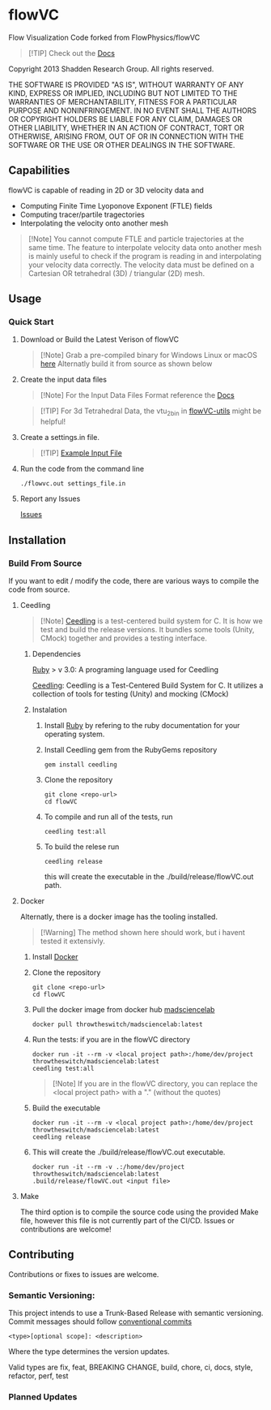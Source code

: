 * flowVC


[[../../actions][../../workflows/CI/badge.svg]]
[[../../actions][../../workflows/CD/badge.svg]]
[[../../actions][../../workflows/Docs/badge.svg]]


Flow Visualization Code forked from FlowPhysics/flowVC

#+begin_quote
[!TIP]
Check out the [[https://FlowPhysics.github.io/flowVC/][Docs]]
#+end_quote

Copyright 2013 Shadden Research Group. All rights reserved.

THE SOFTWARE IS PROVIDED "AS IS", WITHOUT WARRANTY OF ANY KIND, EXPRESS
OR IMPLIED, INCLUDING BUT NOT LIMITED TO THE WARRANTIES OF
MERCHANTABILITY, FITNESS FOR A PARTICULAR PURPOSE AND NONINFRINGEMENT.
IN NO EVENT SHALL THE AUTHORS OR COPYRIGHT HOLDERS BE LIABLE FOR ANY
CLAIM, DAMAGES OR OTHER LIABILITY, WHETHER IN AN ACTION OF CONTRACT,
TORT OR OTHERWISE, ARISING FROM, OUT OF OR IN CONNECTION WITH THE
SOFTWARE OR THE USE OR OTHER DEALINGS IN THE SOFTWARE.

** Capabilities
flowVC is capable of reading in 2D or 3D velocity data and

- Computing Finite Time Lyoponove Exponent (FTLE) fields
- Computing tracer/partile tragectories
- Interpolating the velocity onto another mesh

#+begin_quote
[!Note]
You cannot compute FTLE and particle trajectories at the same time. The feature to interpolate velocity data onto another mesh is mainly useful to check if the program is reading in and interpolating your velocity data correctly. The velocity data must be defined on a Cartesian OR tetrahedral (3D) / triangular (2D) mesh.
#+end_quote
  

** Usage
*** Quick Start
**** Download or Build the Latest Verison of flowVC

   #+begin_quote
   [!Note]
   Grab a pre-compiled binary for Windows Linux or macOS [[../../releases/latest][here]]
   Alternatly build it from source as shown below
   #+end_quote   
   
**** Create the input data files
   #+begin_quote
   [!Note]
   For the Input Data Files Format reference the [[https://FlowPhysics.github.io/flowVC/][Docs]]
   #+end_quote
   
   #+begin_quote
   [!TIP]
   For 3d Tetrahedral Data, the vtu_2bin in [[https://github.com/bkm82/flowVC-utils][flowVC-utils]] might be helpful!
   #+end_quote
   
**** Create a settings.in file. 
   #+begin_quote
   [!TIP]
   [[./examples/inputfile.in][Example Input File]]
   #+end_quote

   
**** Run the code from the command line
#+begin_src shell
./flowvc.out settings_file.in
#+end_src

**** Report any Issues
[[../../issues][Issues]]

** Installation

*** Build From Source
If you want to edit / modify the code, there are various ways to compile the code from source.

**** Ceedling

#+begin_quote
[!Note]
[[https://github.com/ThrowTheSwitch/Ceedling][Ceedling]] is a test-centered build system for C. It is how we test and build the release versions. It bundles some tools (Unity, CMock) together and provides a testing interface.
#+end_quote

***** Dependencies
[[https://www.ruby-lang.org/en/][Ruby]] > v 3.0: A programing language used for Ceedling

[[https://github.com/ThrowTheSwitch/Ceedling][Ceedling]]: Ceedling is a Test-Centered Build System for C. It utilizes a collection of tools for testing (Unity) and mocking (CMock) 

***** Instalation
****** Install [[https://www.ruby-lang.org/en/][Ruby]] by refering to the ruby documentation for your operating system.

****** Install Ceedling gem from the RubyGems repository
    #+begin_src shell
     gem install ceedling
   #+end_src

****** Clone the repository
   #+begin_src shell
     git clone <repo-url>
     cd flowVC
   #+end_src
****** To compile and run all of the tests, run
   #+begin_src shell
     ceedling test:all
   #+end_src
****** To build the relese run

   #+begin_src shell
     ceedling release
   #+end_src
   
   this will create the executable in the ./build/release/flowVC.out path.

**** Docker
Alternatly, there is a docker image has the tooling installed.
  #+begin_quote
   [!Warning]
   The method shown here should work, but i havent tested it extensivly.  
   #+end_quote

***** Install [[https://docs.docker.com/engine/install/][Docker]]
***** Clone the repository
   #+begin_src shell
     git clone <repo-url>
     cd flowVC
   #+end_src
   
***** Pull the docker image from docker hub [[https://hub.docker.com/r/throwtheswitch/madsciencelab][madsciencelab]] 
   #+begin_src shell
     docker pull throwtheswitch/madsciencelab:latest
   #+end_src
***** Run the tests: if you are in the flowVC directory
   #+begin_src shell
     docker run -it --rm -v <local project path>:/home/dev/project throwtheswitch/madsciencelab:latest
     ceedling test:all
   #+end_src

   #+begin_quote
   [!Note]
   If you are in the flowVC directory, you can replace the <local project path> with a "." (without the quotes)
   #+end_quote
***** Build the executable
   #+begin_src shell
     docker run -it --rm -v <local project path>:/home/dev/project throwtheswitch/madsciencelab:latest
     ceedling release     
   #+end_src
***** This will create the ./build/release/flowVC.out executable.
  
   #+begin_src shell
     docker run -it --rm -v .:/home/dev/project throwtheswitch/madsciencelab:latest
     .build/release/flowVC.out <input file>  
   #+end_src

   
**** Make
The third option is to compile the source code using the provided Make file, however this file is not currently part of the CI/CD. Issues or contributions are welcome!

** Contributing
Contributions or fixes to issues are welcome.


*** Semantic Versioning:
This project intends to use a Trunk-Based Release with semantic versioning. Commit messages should follow [[https://www.conventionalcommits.org/en/v1.0.0/][conventional commits]]
#+begin_src shell
<type>[optional scope]: <description>
#+end_src

Where the type determines the version updates.

Valid types are fix, feat, BREAKING CHANGE, build, chore, ci, docs, style, refactor, perf, test


*** Planned Updates

